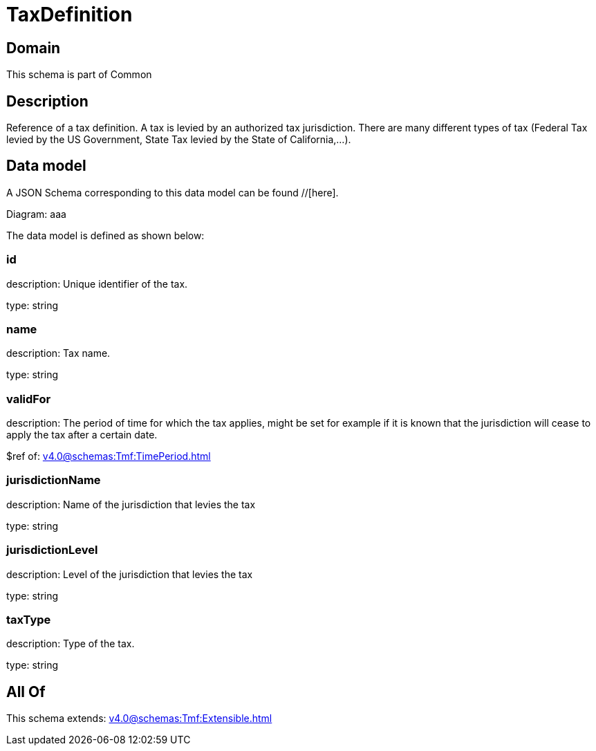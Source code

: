 = TaxDefinition

[#domain]
== Domain

This schema is part of Common

[#description]
== Description
Reference of a tax definition. A tax is levied by an authorized tax jurisdiction. There are many different types of tax (Federal Tax levied by the US Government, State Tax levied by the State of California,…).


[#data_model]
== Data model

A JSON Schema corresponding to this data model can be found //[here].

Diagram:
aaa

The data model is defined as shown below:


=== id
description: Unique identifier of the tax.

type: string


=== name
description: Tax name.

type: string


=== validFor
description: The period of time for which the tax applies, might be set for example if it is known that the jurisdiction will cease to apply the tax after a certain date.

$ref of: xref:v4.0@schemas:Tmf:TimePeriod.adoc[]


=== jurisdictionName
description: Name of the jurisdiction that levies the tax

type: string


=== jurisdictionLevel
description: Level of the jurisdiction that levies the tax

type: string


=== taxType
description: Type of the tax.

type: string


[#all_of]
== All Of

This schema extends: xref:v4.0@schemas:Tmf:Extensible.adoc[]
